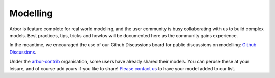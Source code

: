 .. _modelling-overview:

Modelling
=========

Arbor is feature complete for real world modeling, and the user community is busy collaborating with us to build complex models. Best practices, tips, tricks and howtos will be documented here as the community gains experience.

In the meantime, we encouraged the use of our Github Discussions board for public discussions on modelling: `Github Discussions <https://github.com/arbor-sim/arbor/discussions>`_.

Under the `arbor-contrib <https://github.com/arbor-contrib/>`_ organisation, some users have already shared their models. You can peruse these at your leisure, and of course add yours if you like to share! `Please contact us <https://docs.arbor-sim.org/en/stable/contrib/index.html#get-in-touch>`_ to have your model added to our list.

